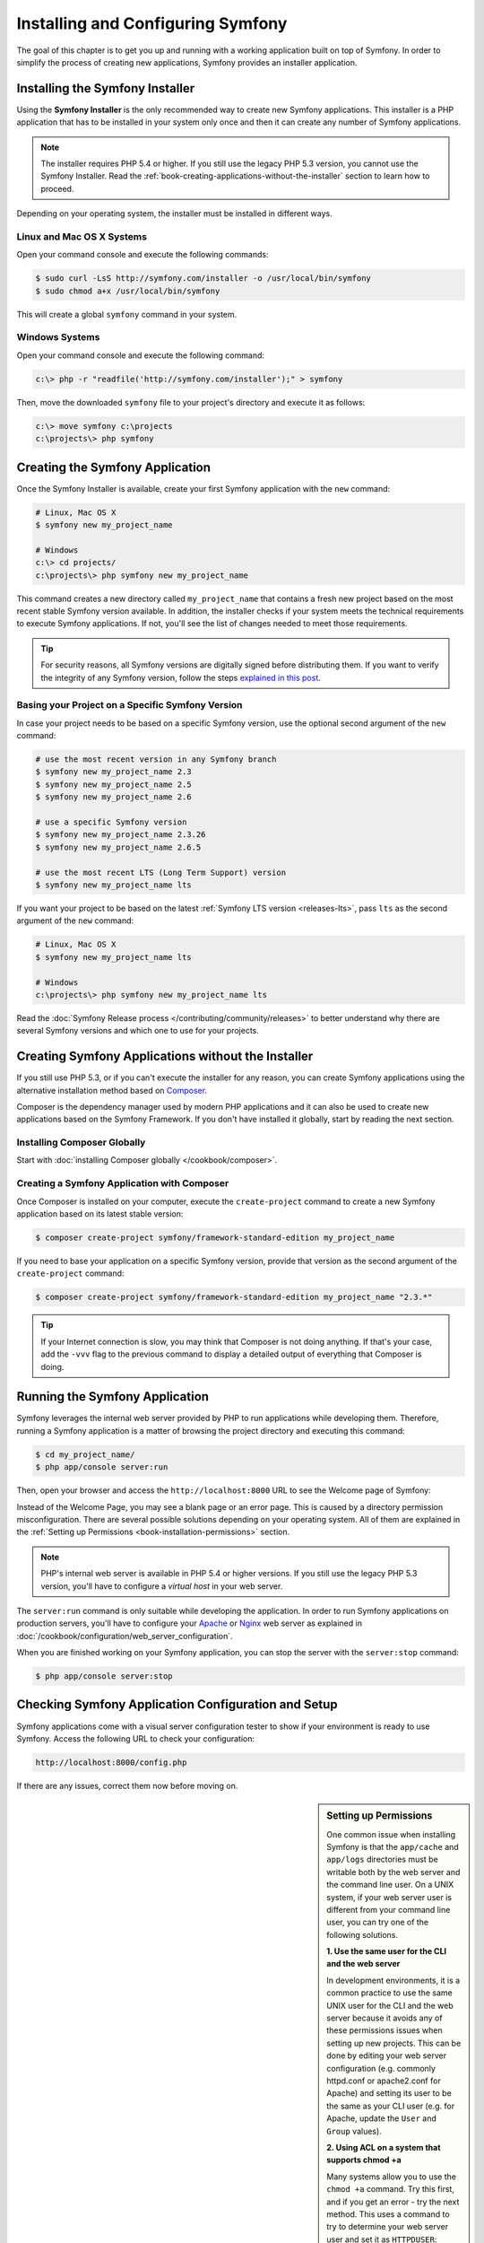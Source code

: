 .. index::
   single: Installation

Installing and Configuring Symfony
==================================

The goal of this chapter is to get you up and running with a working application
built on top of Symfony. In order to simplify the process of creating new
applications, Symfony provides an installer application.

Installing the Symfony Installer
--------------------------------

Using the **Symfony Installer** is the only recommended way to create new Symfony
applications. This installer is a PHP application that has to be installed in your
system only once and then it can create any number of Symfony applications.

.. note::

    The installer requires PHP 5.4 or higher. If you still use the legacy
    PHP 5.3 version, you cannot use the Symfony Installer. Read the
    :ref:`book-creating-applications-without-the-installer` section to learn how
    to proceed.

Depending on your operating system, the installer must be installed in different
ways.

Linux and Mac OS X Systems
~~~~~~~~~~~~~~~~~~~~~~~~~~

Open your command console and execute the following commands:

.. code-block:: bash

    $ sudo curl -LsS http://symfony.com/installer -o /usr/local/bin/symfony
    $ sudo chmod a+x /usr/local/bin/symfony

This will create a global ``symfony`` command in your system.

Windows Systems
~~~~~~~~~~~~~~~

Open your command console and execute the following command:

.. code-block:: bash

    c:\> php -r "readfile('http://symfony.com/installer');" > symfony

Then, move the downloaded ``symfony`` file to your project's directory and
execute it as follows:

.. code-block:: bash

    c:\> move symfony c:\projects
    c:\projects\> php symfony

Creating the Symfony Application
--------------------------------

Once the Symfony Installer is available, create your first Symfony application
with the ``new`` command:

.. code-block:: bash

    # Linux, Mac OS X
    $ symfony new my_project_name

    # Windows
    c:\> cd projects/
    c:\projects\> php symfony new my_project_name

This command creates a new directory called ``my_project_name`` that contains a
fresh new project based on the most recent stable Symfony version available. In
addition, the installer checks if your system meets the technical requirements
to execute Symfony applications. If not, you'll see the list of changes needed
to meet those requirements.

.. tip::

    For security reasons, all Symfony versions are digitally signed before
    distributing them. If you want to verify the integrity of any Symfony
    version, follow the steps `explained in this post`_.

Basing your Project on a Specific Symfony Version
~~~~~~~~~~~~~~~~~~~~~~~~~~~~~~~~~~~~~~~~~~~~~~~~~

In case your project needs to be based on a specific Symfony version, use the
optional second argument of the ``new`` command:

.. code-block:: bash

    # use the most recent version in any Symfony branch
    $ symfony new my_project_name 2.3
    $ symfony new my_project_name 2.5
    $ symfony new my_project_name 2.6

    # use a specific Symfony version
    $ symfony new my_project_name 2.3.26
    $ symfony new my_project_name 2.6.5

    # use the most recent LTS (Long Term Support) version
    $ symfony new my_project_name lts

If you want your project to be based on the latest :ref:`Symfony LTS version <releases-lts>`,
pass ``lts`` as the second argument of the ``new`` command:

.. code-block:: bash

    # Linux, Mac OS X
    $ symfony new my_project_name lts

    # Windows
    c:\projects\> php symfony new my_project_name lts

Read the :doc:`Symfony Release process </contributing/community/releases>`
to better understand why there are several Symfony versions and which one
to use for your projects.

.. _book-creating-applications-without-the-installer:

Creating Symfony Applications without the Installer
---------------------------------------------------

If you still use PHP 5.3, or if you can't execute the installer for any reason,
you can create Symfony applications using the alternative installation method
based on `Composer`_.

Composer is the dependency manager used by modern PHP applications and it can
also be used to create new applications based on the Symfony Framework. If you
don't have installed it globally, start by reading the next section.

Installing Composer Globally
~~~~~~~~~~~~~~~~~~~~~~~~~~~~

Start with :doc:`installing Composer globally </cookbook/composer>`.

Creating a Symfony Application with Composer
~~~~~~~~~~~~~~~~~~~~~~~~~~~~~~~~~~~~~~~~~~~~

Once Composer is installed on your computer, execute the ``create-project``
command to create a new Symfony application based on its latest stable version:

.. code-block:: bash

    $ composer create-project symfony/framework-standard-edition my_project_name

If you need to base your application on a specific Symfony version, provide that
version as the second argument of the ``create-project`` command:

.. code-block:: bash

    $ composer create-project symfony/framework-standard-edition my_project_name "2.3.*"

.. tip::

    If your Internet connection is slow, you may think that Composer is not
    doing anything. If that's your case, add the ``-vvv`` flag to the previous
    command to display a detailed output of everything that Composer is doing.

Running the Symfony Application
-------------------------------

Symfony leverages the internal web server provided by PHP to run applications
while developing them. Therefore, running a Symfony application is a matter of
browsing the project directory and executing this command:

.. code-block:: bash

    $ cd my_project_name/
    $ php app/console server:run

Then, open your browser and access the ``http://localhost:8000`` URL to see the
Welcome page of Symfony:

.. image:: /images/quick_tour/welcome.png
   :align: center
   :alt:   Symfony Welcome Page

Instead of the Welcome Page, you may see a blank page or an error page.
This is caused by a directory permission misconfiguration. There are several
possible solutions depending on your operating system. All of them are
explained in the :ref:`Setting up Permissions <book-installation-permissions>`
section.

.. note::

    PHP's internal web server is available in PHP 5.4 or higher versions. If you
    still use the legacy PHP 5.3 version, you'll have to configure a *virtual host*
    in your web server.

The ``server:run`` command is only suitable while developing the application. In
order to run Symfony applications on production servers, you'll have to configure
your `Apache`_ or `Nginx`_ web server as explained in
:doc:`/cookbook/configuration/web_server_configuration`.

When you are finished working on your Symfony application, you can stop the
server with the ``server:stop`` command:

.. code-block:: bash

    $ php app/console server:stop

Checking Symfony Application Configuration and Setup
----------------------------------------------------

Symfony applications come with a visual server configuration tester to show if
your environment is ready to use Symfony. Access the following URL to check your
configuration:

.. code-block:: text

    http://localhost:8000/config.php

If there are any issues, correct them now before moving on.

.. _book-installation-permissions:

.. sidebar:: Setting up Permissions

    One common issue when installing Symfony is that the ``app/cache`` and
    ``app/logs`` directories must be writable both by the web server and the
    command line user. On a UNIX system, if your web server user is different
    from your command line user, you can try one of the following solutions.

    **1. Use the same user for the CLI and the web server**

    In development environments, it is a common practice to use the same UNIX
    user for the CLI and the web server because it avoids any of these permissions
    issues when setting up new projects. This can be done by editing your web server
    configuration (e.g. commonly httpd.conf or apache2.conf for Apache) and setting
    its user to be the same as your CLI user (e.g. for Apache, update the ``User``
    and ``Group`` values).

    **2. Using ACL on a system that supports chmod +a**

    Many systems allow you to use the ``chmod +a`` command. Try this first,
    and if you get an error - try the next method. This uses a command to
    try to determine your web server user and set it as ``HTTPDUSER``:

    .. code-block:: bash

        $ rm -rf app/cache/*
        $ rm -rf app/logs/*

        $ HTTPDUSER=`ps aux | grep -E '[a]pache|[h]ttpd|[_]www|[w]ww-data|[n]ginx' | grep -v root | head -1 | cut -d\  -f1`
        $ sudo chmod +a "$HTTPDUSER allow delete,write,append,file_inherit,directory_inherit" app/cache app/logs
        $ sudo chmod +a "`whoami` allow delete,write,append,file_inherit,directory_inherit" app/cache app/logs


    **3. Using ACL on a system that does not support chmod +a**

    Some systems don't support ``chmod +a``, but do support another utility
    called ``setfacl``. You may need to `enable ACL support`_ on your partition
    and install setfacl before using it (as is the case with Ubuntu). This
    uses a command to try to determine your web server user and set it as
    ``HTTPDUSER``:

    .. code-block:: bash

        $ HTTPDUSER=`ps aux | grep -E '[a]pache|[h]ttpd|[_]www|[w]ww-data|[n]ginx' | grep -v root | head -1 | cut -d\  -f1`
        $ sudo setfacl -R -m u:"$HTTPDUSER":rwX -m u:`whoami`:rwX app/cache app/logs
        $ sudo setfacl -dR -m u:"$HTTPDUSER":rwX -m u:`whoami`:rwX app/cache app/logs

    If this doesn't work, try adding ``-n`` option.

    **4. Without using ACL**

    If none of the previous methods work for you, change the umask so that the
    cache and log directories will be group-writable or world-writable (depending
    if the web server user and the command line user are in the same group or not).
    To achieve this, put the following line at the beginning of the ``app/console``,
    ``web/app.php`` and ``web/app_dev.php`` files::

        umask(0002); // This will let the permissions be 0775

        // or

        umask(0000); // This will let the permissions be 0777

    Note that using the ACL is recommended when you have access to them
    on your server because changing the umask is not thread-safe.

.. _installation-updating-vendors:

Updating Symfony Applications
-----------------------------

At this point, you've created a fully-functional Symfony application in which
you'll start to develop your own project. A Symfony application depends on
a number of external libraries. These are downloaded into the ``vendor/`` directory
and they are managed exclusively by Composer.

Updating those third-party libraries frequently is a good practice to prevent bugs
and security vulnerabilities. Execute the ``update`` Composer command to update
them all at once:

.. code-block:: bash

    $ cd my_project_name/
    $ composer update

Depending on the complexity of your project, this update process can take up to
several minutes to complete.

.. _installing-a-symfony2-distribution:

Installing the Symfony Demo Application
---------------------------------------

The Symfony Demo application is a fully-functional application that shows in
practice the recommended way to develop Symfony applications. The application
has been conceived as a learning tool for Symfony newcomers and its source code
contains tons of comments and helpful notes.

In order to download the Symfony Demo application, execute the ``demo`` command
of the Symfony Installer anywhere in your system:

.. code-block:: bash

    # Linux, Mac OS X
    $ symfony demo

    # Windows
    c:\projects\> php symfony demo

Once downloaded, enter into the ``symfony_demo/`` directory and run the PHP's
built-in web server executing the ``php app/console server:run`` command. Access
to the ``http://localhost:8000`` URL in your browser to start using the Symfony
Demo application.

Installing a Symfony Distribution
---------------------------------

Symfony project packages "distributions", which are fully-functional applications
that include the Symfony core libraries, a selection of useful bundles, a
sensible directory structure and some default configuration. In fact, when you
created a Symfony application in the previous sections, you actually downloaded the
default distribution provided by Symfony, which is called *Symfony Standard Edition*.

The *Symfony Standard Edition* is by far the most popular distribution and it's
also the best choice for developers starting with Symfony. However, the Symfony
Community has published other popular distributions that you may use in your
applications:

* The `Symfony CMF Standard Edition`_ is the best distribution to get started
  with the `Symfony CMF`_ project, which is a project that makes it easier for
  developers to add CMS functionality to applications built with the Symfony
  Framework.
* The `Symfony REST Edition`_ shows how to build an application that provides a
  RESTful API using the FOSRestBundle and several other related bundles.

Using Source Control
--------------------

If you're using a version control system like `Git`_, you can safely commit all
your project's code. The reason is that Symfony applications already contain a
``.gitignore`` file specially prepared for Symfony.

For specific instructions on how best to set up your project to be stored
in Git, see :doc:`/cookbook/workflow/new_project_git`.

Checking out a versioned Symfony Application
~~~~~~~~~~~~~~~~~~~~~~~~~~~~~~~~~~~~~~~~~~~~

When using Composer to manage application's dependencies, it's recommended to
ignore the entire ``vendor/`` directory before committing its code to the
repository. This means that when checking out a Symfony application from a Git
repository, there will be no ``vendor/`` directory and the application won't
work out-of-the-box.

In order to make it work, check out the Symfony application and then execute the
``install`` Composer command to download and install all the dependencies required
by the application:

.. code-block:: bash

    $ cd my_project_name/
    $ composer install

How does Composer know which specific dependencies to install? Because when a
Symfony application is committed to a repository, the ``composer.json`` and
``composer.lock`` files are also committed. These files tell Composer which
dependencies (and which specific versions) to install for the application.

Beginning Development
---------------------

Now that you have a fully-functional Symfony application, you can begin
development! Your distribution may contain some sample code - check the
``README.md`` file included with the distribution (open it as a text file)
to learn about what sample code was included with your distribution.

If you're new to Symfony, check out ":doc:`page_creation`", where you'll
learn how to create pages, change configuration, and do everything else you'll
need in your new application.

Be sure to also check out the :doc:`Cookbook </cookbook/index>`, which contains
a wide variety of articles about solving specific problems with Symfony.

.. note::

    If you want to remove the sample code from your distribution, take a look
    at this cookbook article: ":doc:`/cookbook/bundles/remove`"

.. _`explained in this post`: http://fabien.potencier.org/article/73/signing-project-releases
.. _`Composer`: https://getcomposer.org/
.. _`Composer download page`: https://getcomposer.org/download/
.. _`Apache`: http://httpd.apache.org/docs/current/mod/core.html#documentroot
.. _`Nginx`: http://wiki.nginx.org/Symfony
.. _`enable ACL support`: https://help.ubuntu.com/community/FilePermissionsACLs
.. _`Symfony CMF Standard Edition`: https://github.com/symfony-cmf/symfony-cmf-standard
.. _`Symfony CMF`: http://cmf.symfony.com/
.. _`Symfony REST Edition`: https://github.com/gimler/symfony-rest-edition
.. _`FOSRestBundle`: https://github.com/FriendsOfSymfony/FOSRestBundle
.. _`Git`: http://git-scm.com/
